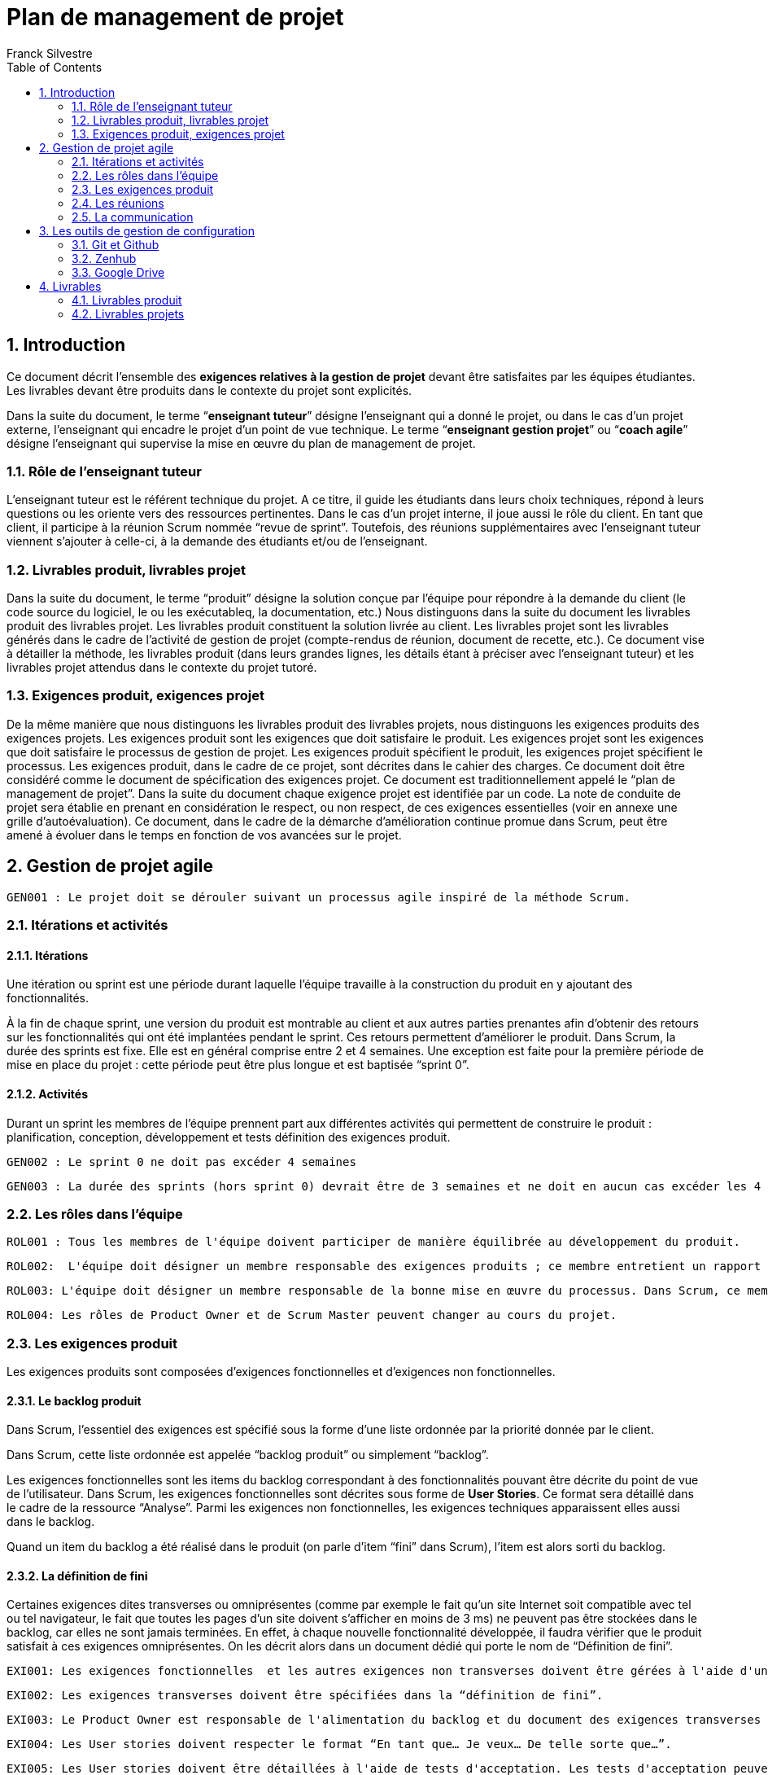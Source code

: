 = Plan de management de projet
:author: Franck Silvestre
:icons: font
:toc: left
:sectnums:

== Introduction

Ce document décrit l'ensemble des *exigences relatives à la gestion de projet*  devant être satisfaites par les équipes étudiantes. Les livrables devant être produits dans le contexte du projet sont explicités.

Dans la suite du document, le terme “*enseignant tuteur*” désigne l'enseignant qui a donné le projet, ou dans le cas d'un projet externe, l'enseignant qui encadre le projet d'un point de vue technique. Le terme “*enseignant gestion projet*” ou “*coach agile*” désigne l'enseignant qui supervise la mise en œuvre du plan de management de projet.

=== Rôle de l'enseignant tuteur 

L'enseignant tuteur est le référent technique du projet. A ce titre, il guide les étudiants dans leurs choix techniques, répond à leurs questions ou les oriente vers des ressources pertinentes. Dans le cas d'un projet interne, il joue aussi le rôle du client. En tant que client, il participe à la réunion Scrum nommée  “revue de sprint”. Toutefois, des  réunions supplémentaires avec l'enseignant tuteur viennent s'ajouter à celle-ci, à la demande des étudiants et/ou de l'enseignant.

=== Livrables produit, livrables projet

Dans la suite du document, le terme “produit” désigne la solution conçue par l'équipe pour répondre à la demande du client (le code source du logiciel, le ou les exécutableq, la documentation, etc.)
Nous distinguons dans la suite du document les livrables produit des livrables projet. Les livrables produit constituent la solution livrée au client. Les livrables projet sont les livrables générés dans le cadre de l'activité de gestion de projet (compte-rendus de réunion, document de recette, etc.).
Ce document vise à détailler la méthode, les livrables produit (dans leurs grandes lignes, les détails étant à préciser avec l'enseignant tuteur) et les livrables projet attendus dans le contexte du projet tutoré.

=== Exigences produit, exigences projet

De la même manière que nous distinguons les livrables produit des livrables projets, nous distinguons les exigences produits des exigences projets. Les exigences produit sont les exigences que doit satisfaire le produit. Les exigences projet sont les exigences que doit satisfaire le processus de gestion de projet.
Les exigences produit spécifient le produit, les exigences projet spécifient le processus. Les exigences produit, dans le cadre de ce projet, sont décrites dans le cahier des charges.
Ce document doit être considéré comme le document de spécification des exigences projet. Ce document est traditionnellement appelé le “plan de management de projet”. 
Dans la suite du document chaque exigence projet est identifiée par un code. La note de conduite de projet sera établie en prenant en considération le respect, ou non respect, de ces exigences essentielles (voir en annexe une grille d'autoévaluation).
Ce document, dans le cadre de la démarche d'amélioration continue promue dans Scrum, peut être amené à évoluer dans le temps en fonction de vos avancées sur le projet.

== Gestion de projet agile

    GEN001 : Le projet doit se dérouler suivant un processus agile inspiré de la méthode Scrum.

=== Itérations et activités

==== Itérations
Une itération ou sprint est une période durant laquelle l'équipe travaille à la construction du produit en y ajoutant des fonctionnalités.



À la fin de chaque sprint, une version du produit est montrable au client et aux autres parties prenantes afin d'obtenir des retours sur les fonctionnalités qui ont été implantées pendant le sprint. Ces retours permettent d'améliorer le produit.
Dans Scrum, la durée des sprints est fixe. Elle est en général comprise entre 2 et 4 semaines.
Une exception est faite pour la première période de mise en place du projet : cette période peut être plus longue et est baptisée “sprint 0”.

==== Activités

Durant un sprint les membres de l'équipe prennent part aux différentes activités qui permettent de construire le produit :
planification,
conception,
développement et tests
définition des exigences produit.

    GEN002 : Le sprint 0 ne doit pas excéder 4 semaines
    
    GEN003 : La durée des sprints (hors sprint 0) devrait être de 3 semaines et ne doit en aucun cas excéder les 4 semaines.

=== Les rôles dans l'équipe

    ROL001 : Tous les membres de l'équipe doivent participer de manière équilibrée au développement du produit.
    
    ROL002:  L'équipe doit désigner un membre responsable des exigences produits ; ce membre entretient un rapport privilégié avec le client et à ce titre, représente le client au sein de l'équipe ; dans Scrum, ce membre est appelé “Product Owner”.
    
    ROL003: L'équipe doit désigner un membre responsable de la bonne mise en œuvre du processus. Dans Scrum, ce membre est appelé “Scrum Master”. Certains experts en méthode agile désignent ce membre “Process Owner”. 
    
    ROL004: Les rôles de Product Owner et de Scrum Master peuvent changer au cours du projet.

=== Les exigences produit

Les exigences produits sont composées d'exigences fonctionnelles et d'exigences non fonctionnelles.

==== Le backlog produit
Dans Scrum, l'essentiel des exigences est spécifié sous la forme d'une liste ordonnée par la priorité donnée par le client.

Dans Scrum, cette liste ordonnée est appelée “backlog produit” ou simplement “backlog”.

Les exigences fonctionnelles sont les items du backlog correspondant à des fonctionnalités pouvant être décrite du point de vue de l'utilisateur. Dans Scrum, les exigences fonctionnelles sont décrites sous forme de *User Stories*. Ce format sera détaillé dans le cadre de la ressource “Analyse”.
Parmi les exigences non fonctionnelles, les exigences techniques apparaissent elles aussi dans le backlog.

Quand un item du backlog a été réalisé dans le produit (on parle d'item “fini” dans Scrum), l'item est alors sorti du backlog.

==== La définition de fini

Certaines exigences dites transverses ou omniprésentes (comme par exemple le fait qu'un site Internet soit compatible avec tel ou tel navigateur, le fait que toutes les pages d'un site doivent s'afficher en moins de 3 ms) ne peuvent pas être stockées dans le backlog, car elles ne sont jamais terminées. En effet, à chaque nouvelle fonctionnalité développée, il faudra vérifier que le produit satisfait à ces exigences omniprésentes.  On les décrit alors dans un document dédié qui porte le nom de “Définition de fini”.

    EXI001: Les exigences fonctionnelles  et les autres exigences non transverses doivent être gérées à l'aide d'un backlog. 
    
    EXI002: Les exigences transverses doivent être spécifiées dans la “définition de fini”.
    
    EXI003: Le Product Owner est responsable de l'alimentation du backlog et du document des exigences transverses tout au long du projet.
    
    EXI004: Les User stories doivent respecter le format “En tant que… Je veux… De telle sorte que…”. 
    
    EXI005: Les User stories doivent être détaillées à l'aide de tests d'acceptation. Les tests d'acceptation peuvent être illustrés par des maquettes basse fidélité.

=== Les réunions

Les sprints sont rythmés par différentes réunions :

- La réunion de planification : elle ouvre le sprint et permet à l'équipe de déterminer quels sont les items du backlog qu'elle pense pouvoir réaliser pendant le sprint. Cette liste d'items retenue pour le sprint en cours compose le “backlog de sprint”.
Les users stories devront être valorisées afin de savoir ce que l'on va pouvoir mettre dans le sprint ou pas. Pendant le S3, la valorisation se fera en heures. Au S4, la valorisation se fera en points d'efforts.
- Les “daily scrum” : cette réunion rapide, idéalement quotidienne, vise à partager entre tous les membres du projet ce qui a été fait sur le projet depuis le dernier daily scrum, ce qui est prévu jusqu'au prochain daily scrum et si il y a d'éventuels obstacles à l'évolution du produit. La résolution des problèmes ne doit pas être traitée pendant cette réunion, mais elle permet de prévoir un temps pour la résolution avec les membres de l'équipe les plus pertinents pour le ou les problèmes identifiés.
- La revue de sprint : cette réunion se déroule en fin de sprint pour montrer au client et aux autres parties prenantes intéressées  la version du produit obtenue en fin de sprint. Le client peut alors valider les items de backlog finis ou émettre des réserves sur les items non satisfaisants. Les items validés par le client sortent du backlog. Les autres restent dans le backlog et pourront être sélectionnés de nouveau pour le sprint suivant. L'objectif de la revue de sprint est l'amélioration du produit.
- La rétrospective de sprint  : cette réunion clôture le sprint et ne concerne que l'équipe de développement ; elle permet à chacun d'exprimer les points forts et les points faibles du processus révélés par le sprint venant de s'écouler. Des actions pour améliorer le processus sont décidées pendant cette réunion. Le plan de management et la définition de fini peuvent être modifiés à la suite d'une rétrospective. L'objectif de la rétrospective de sprint est l'amélioration du processus.

Quand une équipe “junior” est accompagnée par un “coach” agile, ce qui est le cas dans les projets tutorés, la réunion d'accompagnement par le coach s'ajoute aux réunions précédentes.

    REU001 : Les réunions de sprint doivent être mises en œuvre durant toute la durée du projet.
    
    REU002 : Les daily scrum peuvent se tenir tous les jours et doivent se tenir au moins 2 fois par semaine. 
    
    REU003: Toutes les réunions hors daily scrum doivent faire l'objet d'un compte-rendu de réunion. 
    
    REU004 : Pour les réunions daily, tenir un journal dans un document texte (dans le drive) qui contiendra pour chaque réunion de ce type, la date et la liste des éléments qui ont été abordés pendant cette réunion par chaque participant.

=== La communication

La communication entre les membres de l'équipe, entre l'équipe et les autres parties prenantes s'effectue dans le cadre des réunions prévues par le processus mais aussi au travers de rencontres et d'échanges informels en présentiel ou à distance.

    COM001: L'équipe doit mettre en place un outil (tel Slack, Discord, etc.) pour faciliter la communication synchrone ou asynchrone informelle à distance. Dans la suite du document cet outil est désigné "Outil de communication projet". 

    COM002: Toutes les parties prenantes peuvent communiquer via l'outil de communication projet. 

== Les outils de gestion de configuration

Les outils sont indispensables à la mise en œuvre d'un processus. Cette section spécifie les outils à mobiliser pour gérer les livrables à produire.

=== Git et Github

    GIT001 : Git et Github doivent être utilisés pour la gestion de version de code source.
    
    GIT002 : Tous les membres du projet doivent avoir accès au projet comme contributeurs.
    
    GIT003 : Toutes les parties prenantes du projet doivent avoir accès au projet Github a minima en consultation. 
    
    GIT004 : Certaines parties prenantes (client, enseignant tuteur) peuvent avoir accès au projet Github en tant que contributeur.

    Proj019 : Le workflow Github flow doit être utilisé pour la gestion des contributions des différents membres du projet.

=== Zenhub

    ZEN001 : Le plugin Zenhub (installable sur les navigateurs les plus courants) doit être utilisé pour la gestion du backlog. 

Afin de suivre l'évolution du travail pendant un sprint, on utilise un tableau (board agile ou kanban) permettant d'indiquer visuellement le changement d'état des items du backlog. Zenhub permet aussi de gérer le board agile. 

    ZEN002 : Le plugin Zenhub doit être utilisé pour la gestion du board agile.

=== Google Drive

    DRI001 : Les documents bureautiques (comptes-rendus, documentation, etc.) des livrables produit ou projet doivent être conçus à l'aide de la suite bureautique Google et stockés sur un Drive attaché à un compte de l'IUT de Rodez appartenant à un des membres de l'équipe.

    DRI002 : Ces documents sont regroupés dans un dossier partagé avec l'ensemble des parties prenantes (enseignant tuteur, client, enseignant suivi de projet). 
    Nom du dossier  : SAE XX (No du projet)  - Intitulé de la SAE - S3.

== Livrables

Cette section récapitule les livrables devant être produits dans le cadre du projet. Certaines exigences projet non encore exprimées sont explicitées.

=== Livrables produit

==== Les exigences produit

- Le backlog pour les user stories et autres exigences non transverses.
- Le document “Définition de fini”

==== Code source

- Le code source hébergé sur Github.

==== La documentation 

    DOC001 : Documentation utilisateur (peut être multiple, administrateur, utilisateur, …). À chaque sprint ayant ajouté des fonctionnalités utilisateurs, la documentation utilisateur doit être maintenue à jour.

    DOC002 : À chaque sprint, la documentation technique doit être maintenue à jour.

    DOC003: La documentation technique doit être composée :
    - d'une description de l'architecture technique du projet 
    - d'une description des technologies utilisées
    - d'une description de points spécifiques techniques particuliers dépendants du projet (par exemple la sécurité sur un projet web, la présentation d'un algorithme complexe, etc.). 
    - Et de tous les éléments demandés par l'enseignant tuteur.

=== Livrables projets

==== Adaptation du plan de gestion de projet

    PGP001 : Un document décrivant l'adaptation de la gestion de projet (Décrire la méthode, les cadences des réunions, durées des sprint, qui participe, etc..)doit être rédigé en début de période, il peut évoluer au cours du projet.

==== La fiche synthèse du projet

Le fichier README.md à la racine du projet sur Github présente une fiche synthétique du projet.

    REA001 : le fichier README à la racine du projet Github doit contenir :
    - le nom du projet ;
    - la description du projet en 10 ligne maximum ;
    - les membres de l'équipe ainsi que la répartition des rôles.
    - Le lien vers le board Zenhub
    - Le lien vers le dossier Google Drive contenant les documents relatifs au projet. 

==== Le board agile

- Le board agile géré via Zenhub. 

==== Suivi des temps individuels

    ST001 : Un document de suivi des temps individuels (un seul fichier de type sheet avec une feuille par étudiant utilisant le même modèle). Contenu : 
    - date / tâche / travail réalisé / Catégorie / estimation % de réalisation / temps passé). 
    - Temps totalisé par étudiant, par sprint et global sur le semestre (S3 / S4) avec graphiques.

==== Les comptes-rendus de réunions

    CR001: Chaque réunion fait l'objet d'un compte-rendu à fournir (nommer les documents avec leur type + date).

    CR002: Les comptes-rendus des revues de sprint doivent obligatoirement mentionner les items de backlog validés par le client.

    CR003: Les comptes-rendus des revues de sprint doivent obligatoirement être signées  par le client.

    CR004: Les comptes-rendus des rétrospectives doivent obligatoirement mentionner :
    - les évènements marquants du sprint.
    - les actions retenues pour améliorer les prochains sprints.

==== Le document de réception client signé

L'approche agile permet une validation de la construction du projet à l'issue de chaque sprint. Néanmoins, une  livraison majeure doit faire l'objet d'une réception officielle par le client.

    REC001: Le document de réception doit contenir :
    - le nom du projet ;
    - la date 
    - la description du projet en 10 lignes maximum ;
    - les membres de l'équipe ainsi que la répartition des rôles.
    - Le lien vers le projet Github
    - Le lien vers le board Zenhub
    - Le lien vers le dossier Google Drive contenant les documents relatifs au projet. 
    - L'intitulé suivant complété par le client :”Je soussigné …………….. représentant le client du projet……………… atteste réceptionner ce jour ledit projet. ”
    - Un espace de commentaires pour le client
    - Le nom, date et signature du client 


==== Bilans collectifs et individuels

    BIL001: À l'issue de chaque livraison majeure un bilan collectif doit être rédigé par l'équipe..
    
    BIL002: À l'issue de chaque livraison majeure un bilan individuel doit être rédigé par chaque membre de l'équipe. 
